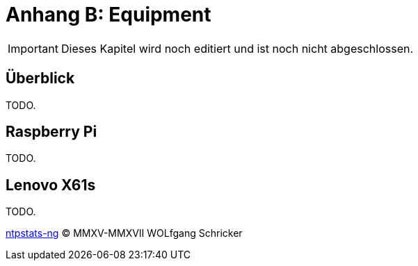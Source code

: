 = Anhang B: Equipment
:icons:         font
:imagesdir:     ../../images
:imagesoutdir:  ../../images
:linkattrs:
:toc:           macro
:toc-title:     Inhalt

IMPORTANT: Dieses Kapitel wird noch editiert und ist noch nicht abgeschlossen.

== Überblick

TODO.

== Raspberry Pi

TODO.

== Lenovo X61s

TODO.

link:README.adoc[ntpstats-ng] (C) MMXV-MMXVII WOLfgang Schricker

// End of ntpstats-ng/doc/de/doc/Appendix-Equipment.adoc
